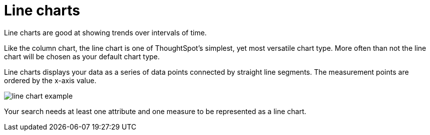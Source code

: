 = Line charts
:last_updated:

Line charts are good at showing trends over intervals of time.

Like the column chart, the line chart is one of ThoughtSpot's simplest, yet most versatile chart type.
More often than not the line chart will be chosen as your default chart type.

Line charts displays your data as a series of data points connected by straight line segments.
The measurement points are ordered by the x-axis value.

image::line_chart_example.png[]

Your search needs at least one attribute and one measure to be represented as a line chart.
